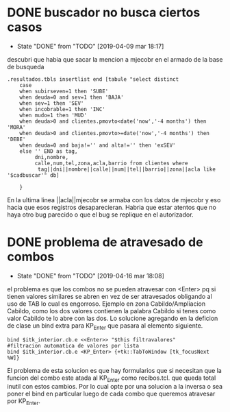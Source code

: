 * DONE buscador no busca ciertos casos
- State "DONE"       from "TODO"       [2019-04-09 mar 18:17]
descubri que habia que sacar la mencion a mjecobr en el armado de la
base de busqueda

#+BEGIN_SRC
.resultados.tbls insertlist end [tabule "select distinct 
    case
	when subirseven=1 then 'SUBE'
	when deuda=0 and sev=1 then 'BAJA'
	when sev=1 then 'SEV'
	when incobrable=1 then 'INC'
	when mudo=1 then 'MUD'
	when deuda>0 and clientes.pmovto<date('now','-4 months') then 'MORA'
	when deuda>0 and clientes.pmovto>=date('now','-4 months') then 'DEBE'
	when deuda=0 and baja!='' and alta!='' then 'exSEV'
	else '' END as tag,
         dni,nombre,
         calle,num,tel,zona,acla,barrio from clientes where
          tag||dni||nombre||calle||num||tel||barrio||zona||acla like '$cadbuscar'" db]

    }
#+END_SRC
En la ultima linea ||acla||mjecobr se armaba con los datos de mjecobr
y eso hacia que esos registros desaparecieran.
Habria que estar atentos que no haya otro bug parecido o que el bug se
replique en el autorizador.
* DONE problema de atravesado de combos
- State "DONE"       from "TODO"       [2019-04-16 mar 18:08]
el problema es que los combos no se pueden atravesar con <Enter> pq si
tienen valores similares se abren en vez de ser atravesados obligando
al uso de TAB lo cual es engorroso. Ejemplo en zona Cabildo/Ampliacion
Cabildo, como los dos valores contienen la palabra Cabildo si tenes
como valor Cabildo te lo abre con las dos. 
Lo solucione agregando en la deficion de clase un bind extra para
KP_Enter que pasara al elemento siguiente. 

#+BEGIN_SRC
bind $itk_interior.cb.e <<Enter>> "$this filtravalores" 
#filtracion automatica de valores por lista
bind $itk_interior.cb.e <KP_Enter> {+tk::TabToWindow [tk_focusNext %W]}
#+END_SRC

El problema de esta solucion es que hay formularios que si necesitan
que la funcion del combo este atada al KP_Enter como recibos.tcl. que
queda total inutil con estos cambios. Por lo cual opte por una
solucion a la inversa o sea poner el bind en particular luego de cada
combo que queremos atravesar por KP_Enter.

